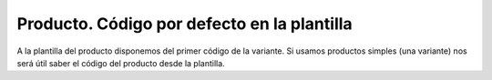 ============================================
Producto. Código por defecto en la plantilla
============================================

A la plantilla del producto disponemos del primer código de la variante. Si
usamos productos simples (una variante) nos será útil saber el código del producto
desde la plantilla.
